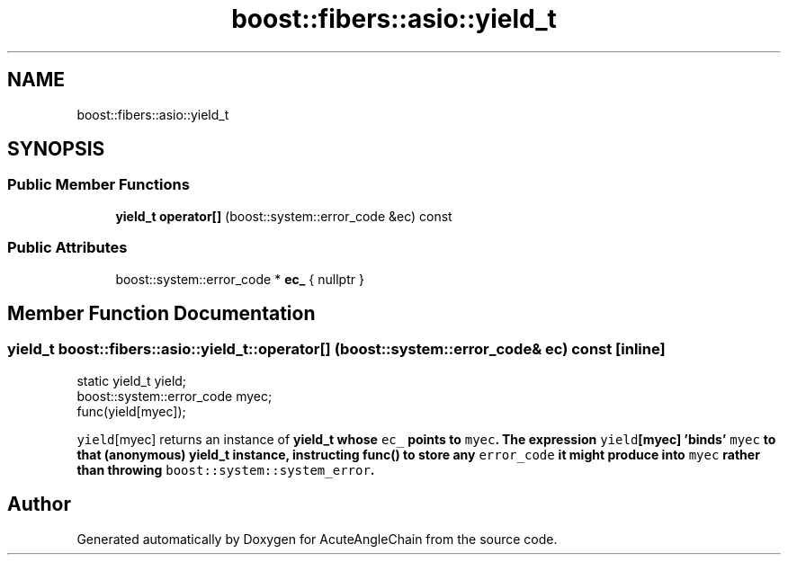 .TH "boost::fibers::asio::yield_t" 3 "Sun Jun 3 2018" "AcuteAngleChain" \" -*- nroff -*-
.ad l
.nh
.SH NAME
boost::fibers::asio::yield_t
.SH SYNOPSIS
.br
.PP
.SS "Public Member Functions"

.in +1c
.ti -1c
.RI "\fByield_t\fP \fBoperator[]\fP (boost::system::error_code &ec) const"
.br
.in -1c
.SS "Public Attributes"

.in +1c
.ti -1c
.RI "boost::system::error_code * \fBec_\fP { nullptr }"
.br
.in -1c
.SH "Member Function Documentation"
.PP 
.SS "\fByield_t\fP boost::fibers::asio::yield_t::operator[] (boost::system::error_code & ec) const\fC [inline]\fP"

.PP
.nf
static yield_t yield;
boost::system::error_code myec;
func(yield[myec]);

.fi
.PP
 \fCyield\fP[myec] returns an instance of \fC\fByield_t\fP\fP whose \fCec_\fP points to \fCmyec\fP\&. The expression \fCyield\fP[myec] 'binds' \fCmyec\fP to that (anonymous) \fC\fByield_t\fP\fP instance, instructing \fC\fBfunc()\fP\fP to store any \fCerror_code\fP it might produce into \fCmyec\fP rather than throwing \fCboost::system::system_error\fP\&. 

.SH "Author"
.PP 
Generated automatically by Doxygen for AcuteAngleChain from the source code\&.
